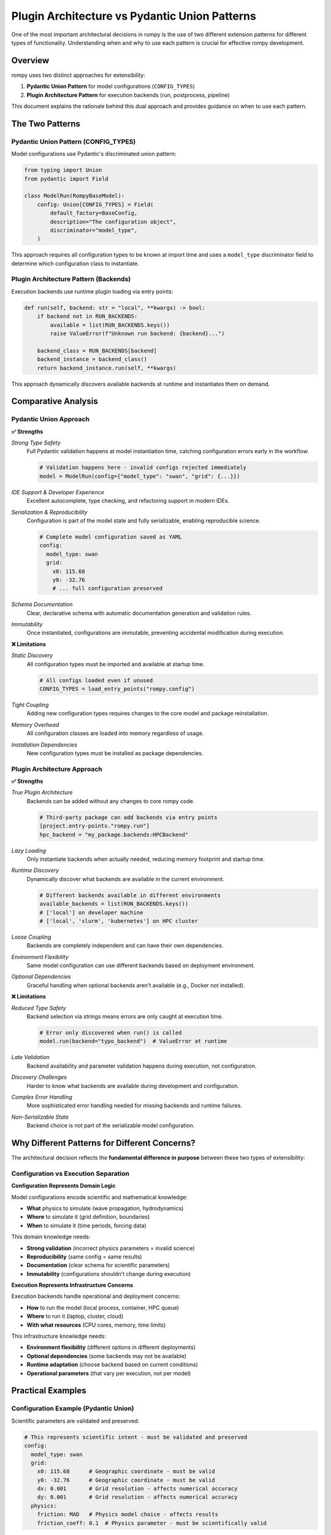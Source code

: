 ===============================================
Plugin Architecture vs Pydantic Union Patterns
===============================================

One of the most important architectural decisions in rompy is the use of two different extension patterns for different types of functionality. Understanding when and why to use each pattern is crucial for effective rompy development.

Overview
========

rompy uses two distinct approaches for extensibility:

1. **Pydantic Union Pattern** for model configurations (``CONFIG_TYPES``)
2. **Plugin Architecture Pattern** for execution backends (run, postprocess, pipeline)

This document explains the rationale behind this dual approach and provides guidance on when to use each pattern.

The Two Patterns
================

Pydantic Union Pattern (CONFIG_TYPES)
--------------------------------------

Model configurations use Pydantic's discriminated union pattern:

.. code-block:: python

    from typing import Union
    from pydantic import Field

    class ModelRun(RompyBaseModel):
        config: Union[CONFIG_TYPES] = Field(
            default_factory=BaseConfig,
            description="The configuration object",
            discriminator="model_type",
        )

This approach requires all configuration types to be known at import time and uses a ``model_type`` discriminator field to determine which configuration class to instantiate.

Plugin Architecture Pattern (Backends)
---------------------------------------

Execution backends use runtime plugin loading via entry points:

.. code-block:: python

    def run(self, backend: str = "local", **kwargs) -> bool:
        if backend not in RUN_BACKENDS:
            available = list(RUN_BACKENDS.keys())
            raise ValueError(f"Unknown run backend: {backend}...")

        backend_class = RUN_BACKENDS[backend]
        backend_instance = backend_class()
        return backend_instance.run(self, **kwargs)

This approach dynamically discovers available backends at runtime and instantiates them on demand.

Comparative Analysis
====================

Pydantic Union Approach
------------------------

**✅ Strengths**

*Strong Type Safety*
    Full Pydantic validation happens at model instantiation time, catching configuration errors early in the workflow.

    .. code-block:: python

        # Validation happens here - invalid configs rejected immediately
        model = ModelRun(config={"model_type": "swan", "grid": {...}})

*IDE Support & Developer Experience*
    Excellent autocomplete, type checking, and refactoring support in modern IDEs.

*Serialization & Reproducibility*
    Configuration is part of the model state and fully serializable, enabling reproducible science.

    .. code-block:: yaml

        # Complete model configuration saved as YAML
        config:
          model_type: swan
          grid:
            x0: 115.68
            y0: -32.76
            # ... full configuration preserved

*Schema Documentation*
    Clear, declarative schema with automatic documentation generation and validation rules.

*Immutability*
    Once instantiated, configurations are immutable, preventing accidental modification during execution.

**❌ Limitations**

*Static Discovery*
    All configuration types must be imported and available at startup time.

    .. code-block:: python

        # All configs loaded even if unused
        CONFIG_TYPES = load_entry_points("rompy.config")

*Tight Coupling*
    Adding new configuration types requires changes to the core model and package reinstallation.

*Memory Overhead*
    All configuration classes are loaded into memory regardless of usage.

*Installation Dependencies*
    New configuration types must be installed as package dependencies.

Plugin Architecture Approach
-----------------------------

**✅ Strengths**

*True Plugin Architecture*
    Backends can be added without any changes to core rompy code.

    .. code-block:: python

        # Third-party package can add backends via entry points
        [project.entry-points."rompy.run"]
        hpc_backend = "my_package.backends:HPCBackend"

*Lazy Loading*
    Only instantiate backends when actually needed, reducing memory footprint and startup time.

*Runtime Discovery*
    Dynamically discover what backends are available in the current environment.

    .. code-block:: python

        # Different backends available in different environments
        available_backends = list(RUN_BACKENDS.keys())
        # ['local'] on developer machine
        # ['local', 'slurm', 'kubernetes'] on HPC cluster

*Loose Coupling*
    Backends are completely independent and can have their own dependencies.

*Environment Flexibility*
    Same model configuration can use different backends based on deployment environment.

*Optional Dependencies*
    Graceful handling when optional backends aren't available (e.g., Docker not installed).

**❌ Limitations**

*Reduced Type Safety*
    Backend selection via strings means errors are only caught at execution time.

    .. code-block:: python

        # Error only discovered when run() is called
        model.run(backend="typo_backend")  # ValueError at runtime

*Late Validation*
    Backend availability and parameter validation happens during execution, not configuration.

*Discovery Challenges*
    Harder to know what backends are available during development and configuration.

*Complex Error Handling*
    More sophisticated error handling needed for missing backends and runtime failures.

*Non-Serializable State*
    Backend choice is not part of the serializable model configuration.

Why Different Patterns for Different Concerns?
===============================================

The architectural decision reflects the **fundamental difference in purpose** between these two types of extensibility:

Configuration vs Execution Separation
--------------------------------------

**Configuration Represents Domain Logic**

Model configurations encode scientific and mathematical knowledge:

- **What** physics to simulate (wave propagation, hydrodynamics)
- **Where** to simulate it (grid definition, boundaries)
- **When** to simulate it (time periods, forcing data)

This domain knowledge needs:

- **Strong validation** (incorrect physics parameters = invalid science)
- **Reproducibility** (same config = same results)
- **Documentation** (clear schema for scientific parameters)
- **Immutability** (configurations shouldn't change during execution)

**Execution Represents Infrastructure Concerns**

Execution backends handle operational and deployment concerns:

- **How** to run the model (local process, container, HPC queue)
- **Where** to run it (laptop, cluster, cloud)
- **With what resources** (CPU cores, memory, time limits)

This infrastructure knowledge needs:

- **Environment flexibility** (different options in different deployments)
- **Optional dependencies** (some backends may not be available)
- **Runtime adaptation** (choose backend based on current conditions)
- **Operational parameters** (that vary per execution, not per model)

Practical Examples
==================

Configuration Example (Pydantic Union)
---------------------------------------

Scientific parameters are validated and preserved:

.. code-block:: yaml

    # This represents scientific intent - must be validated and preserved
    config:
      model_type: swan
      grid:
        x0: 115.68      # Geographic coordinate - must be valid
        y0: -32.76      # Geographic coordinate - must be valid
        dx: 0.001       # Grid resolution - affects numerical accuracy
        dy: 0.001       # Grid resolution - affects numerical accuracy
      physics:
        friction: MAD   # Physics model choice - affects results
        friction_coeff: 0.1  # Physics parameter - must be scientifically valid

Any error in these parameters would produce scientifically invalid results, so they must be validated immediately.

Execution Example (Plugin Architecture)
----------------------------------------

Operational parameters vary by environment:

.. code-block:: python

    # Development environment
    model.run(
        backend="local",
        timeout=600,
        env_vars={"OMP_NUM_THREADS": "2"}
    )

    # Production HPC environment
    model.run(
        backend="slurm",
        partition="compute",
        nodes=4,
        time_limit="24:00:00",
        env_vars={"OMP_NUM_THREADS": "16"}
    )

    # Cloud deployment
    model.run(
        backend="kubernetes",
        image="rompy/swan:v1.2.3",
        resources={"cpu": "8", "memory": "32Gi"},
        node_selector={"instance-type": "compute-optimized"}
    )

The same scientific configuration runs in all environments, but with different operational parameters.

Design Patterns in Practice
============================

When to Use Pydantic Union Pattern
-----------------------------------

Use the Pydantic union pattern when extending rompy with:

**✅ Model Configuration Types**
    New model types (SCHISM, XBeach, FVCOM) that define scientific computation.

**✅ Grid Definitions**
    New grid types that define spatial discretization approaches.

**✅ Forcing Data Specifications**
    New ways to specify input data (wind, waves, boundaries) with validation requirements.

**✅ Physics Parameterizations**
    New physics options that require parameter validation and documentation.

Example - Adding a new model type:

.. code-block:: python

    class XBeachConfig(BaseConfig):
        """XBeach model configuration."""
        model_type: Literal["xbeach"] = "xbeach"

        # Validated scientific parameters
        grid: XBeachGrid
        physics: XBeachPhysics
        outputs: XBeachOutputs

        # Strong validation rules
        @validator('physics')
        def validate_physics_consistency(cls, v, values):
            # Ensure physics parameters are scientifically consistent
            return v

When to Use Plugin Architecture Pattern
----------------------------------------

Use the plugin architecture pattern when extending rompy with:

**✅ Execution Environments**
    New ways to run models (HPC schedulers, cloud platforms, containers).

**✅ Output Processing**
    New analysis, visualization, or data transformation capabilities.

**✅ Workflow Orchestration**
    New ways to coordinate multi-stage model workflows.

**✅ Integration Points**
    Connections to external systems (databases, monitoring, notifications).

Example - Adding a new execution backend:

.. code-block:: python

    class SlurmBackend:
        """Execute models via SLURM job scheduler."""

        def run(self, model_run, partition="compute", nodes=1, **kwargs):
            """Submit model to SLURM queue."""
            # Generate SLURM job script
            job_script = self._create_slurm_script(
                model_run, partition, nodes, **kwargs
            )

            # Submit job and monitor execution
            job_id = self._submit_job(job_script)
            return self._wait_for_completion(job_id)

Register via entry points:

.. code-block:: toml

    [project.entry-points."rompy.run"]
    slurm = "rompy_hpc.backends:SlurmBackend"

Best Practices
==============

For Configuration Extensions (Pydantic)
----------------------------------------

**Comprehensive Validation**
    Implement validators that check scientific and mathematical consistency.

    .. code-block:: python

        @validator('grid_resolution')
        def validate_resolution(cls, v):
            if v <= 0:
                raise ValueError("Grid resolution must be positive")
            if v > 0.1:
                warnings.warn("Very coarse resolution may affect accuracy")
            return v

**Clear Documentation**
    Provide detailed docstrings explaining scientific meaning and valid ranges.

**Immutable Design**
    Avoid mutable state that could change during model execution.

**Schema Versioning**
    Plan for configuration schema evolution and backward compatibility.

For Backend Extensions (Plugin)
--------------------------------

**Robust Error Handling**
    Handle missing dependencies and environment issues gracefully.

    .. code-block:: python

        def run(self, model_run, **kwargs):
            try:
                return self._execute_backend(model_run, **kwargs)
            except ImportError as e:
                raise RuntimeError(f"Backend dependencies not available: {e}")
            except Exception as e:
                logger.exception(f"Backend execution failed: {e}")
                return False

**Environment Detection**
    Check if the backend can run in the current environment.

**Parameter Validation**
    Validate backend-specific parameters at execution time.

**Resource Cleanup**
    Ensure proper cleanup of resources on success and failure.

Conclusion
==========

The dual extension pattern in rompy reflects a sophisticated understanding of different types of extensibility requirements:

- **Domain extensions** (configurations) need type safety, validation, and reproducibility
- **Infrastructure extensions** (backends) need flexibility, optional loading, and environment adaptation

This architectural decision enables rompy to maintain scientific rigor while supporting diverse computational environments. When extending rompy, carefully consider whether your extension represents domain knowledge (use Pydantic) or infrastructure concerns (use plugins).

The pattern demonstrates that **different types of extensibility have different requirements**, and a well-designed system should use the most appropriate mechanism for each type of extension rather than forcing everything into a single pattern.

Further Reading
===============

- :doc:`../extending/custom_backends` - Practical guide to creating new backends
- :doc:`../extending/custom_models` - Guide to adding new model configurations
- :doc:`../api_design/entry_points` - Technical details on the entry point system
- :doc:`configuration_patterns` - Deep dive into configuration design patterns
